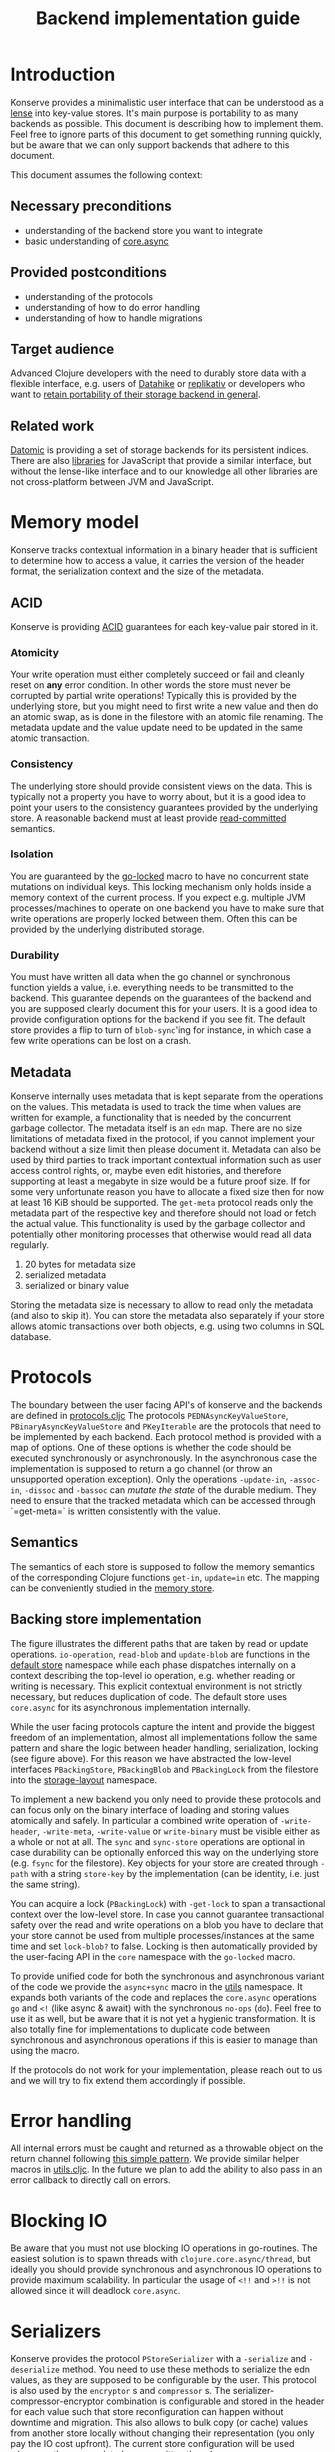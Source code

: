 #+TITLE: Backend implementation guide
* Introduction
  :PROPERTIES:
  :CUSTOM_ID: h:82cb52f5-af8a-45f7-afed-22c0bd94a213
  :END:
  
  Konserve provides a minimalistic user interface that can be understood as a
  [[https://www.youtube.com/watch?v=hnROywmy_HI&list=PLetHPRQvX4a-c3KDRTxxwGRmEMutL8Apf&index=4][lense]] into key-value stores. It's main purpose is portability to as many
  backends as possible. This document is describing how to implement them. Feel
  free to ignore parts of this document to get something running quickly, but be
  aware that we can only support backends that adhere to this document.

  This document assumes the following context:

** Necessary preconditions
   :PROPERTIES:
   :CUSTOM_ID: h:c9e81de1-064f-4953-a321-48584bebe100
   :END:
   - understanding of the backend store you want to integrate
   - basic understanding of [[https://github.com/clojure/core.async][core.async]]

** Provided postconditions
   :PROPERTIES:
   :CUSTOM_ID: h:47c887a4-7a87-4b9e-a7f4-e5ad432fd450
   :END:
   - understanding of the protocols
   - understanding of how to do error handling
   - understanding of how to handle migrations
    
** Target audience
   :PROPERTIES:
   :CUSTOM_ID: h:041fdf32-f2b3-4e7b-90b4-910106ee5c08
   :END:
   Advanced Clojure developers with the need to durably store data with a flexible
   interface, e.g. users of [[https://github.com/replikativ/datahike][Datahike]] or [[https:/replikativ.io/][replikativ]] or developers who want to [[https://whilo.github.io/articles/16/unified-storage-io][retain
   portability of their storage backend in general]].

** Related work
   :PROPERTIES:
   :CUSTOM_ID: h:df77b6cc-65cc-4c43-a5a1-be5d98ffa072
   :END:
   [[https://datomic.com][Datomic]] is providing a set of storage backends for its persistent indices. There
   are also [[https://github.com/maxogden/abstract-blob-store][libraries]] for JavaScript that provide a similar interface, but without
   the lense-like interface and to our knowledge all other libraries are not
   cross-platform between JVM and JavaScript.

* Memory model
  :PROPERTIES:
  :CUSTOM_ID: h:ad0f4a4d-8581-4c21-94bf-a3c736aa4c1b
  :END:
  Konserve tracks contextual information in a binary header that is sufficient to
  determine how to access a value, it carries the version of the header format,
  the serialization context and the size of the metadata.
  
** ACID
   :PROPERTIES:
   :CUSTOM_ID: h:e8add7fe-33dc-4bba-a1a3-3895c19ad844
   :END:
   Konserve is providing [[https://en.wikipedia.org/wiki/ACID][ACID]] guarantees for each key-value pair stored in it. 

*** Atomicity
    :PROPERTIES:
    :CUSTOM_ID: h:4311c3a1-2287-40ac-bcde-a97affbe2a3b
    :END:
    Your write operation must either completely succeed or fail and cleanly reset
    on *any* error condition. In other words the store must never be corrupted by
    partial write operations! Typically this is provided by the underlying store,
    but you might need to first write a new value and then do an atomic swap, as is
    done in the filestore with an atomic file renaming. The metadata update and the
    value update need to be updated in the same atomic transaction.
 
*** Consistency
    :PROPERTIES:
    :CUSTOM_ID: h:88a73805-5229-439e-94a7-a4bc8628db80
    :END:
    The underlying store should provide consistent views on the data. This is
    typically not a property you have to worry about, but it is a good idea to point
    your users to the consistency guarantees provided by the underlying store. A
    reasonable backend must at least provide [[https://en.wikipedia.org/wiki/Isolation_(database_systems)#Read_committed][read-committed]] semantics.

*** Isolation
    :PROPERTIES:
    :CUSTOM_ID: h:764ea3ba-0d29-4118-82ef-6ed2a1916484
    :END:
    You are guaranteed by the [[file:../src/konserve/core.cljc#L36][go-locked]] macro to have no concurrent state mutations
    on individual keys. This locking mechanism only holds inside a memory context of
    the current process. If you expect e.g. multiple JVM processes/machines to
    operate on one backend you have to make sure that write operations are properly
    locked between them. Often this can be provided by the underlying distributed
    storage. 

*** Durability
    :PROPERTIES:
    :CUSTOM_ID: h:b6a7799b-7bb7-41d7-8473-f33469b4fda4
    :END:
    You must have written all data when the go channel or synchronous function
    yields a value, i.e. everything needs to be transmitted to the backend. This
    guarantee depends on the guarantees of the backend and you are supposed clearly
    document this for your users. It is a good idea to provide configuration options
    for the backend if you see fit. The default store provides a flip to turn of
    =blob-sync='ing for instance, in which case a few write operations can be lost
    on a crash.

** Metadata
   :PROPERTIES:
   :CUSTOM_ID: h:96674cbe-3534-4627-a847-bc3075b60984
   :END:
   Konserve internally uses metadata that is kept separate from the operations on
   the values. This metadata is used to track the time when values are written for
   example, a functionality that is needed by the concurrent garbage collector.
   The metadata itself is an =edn= map. There are no size limitations of metadata
   fixed in the protocol, if you cannot implement your backend without a size
   limit then please document it. Metadata can also be used by third parties to
   track important contextual information such as user access control rights, or,
   maybe even edit histories, and therefore supporting at least a megabyte in size
   would be a future proof size. If for some very unfortunate reason you have to
   allocate a fixed size then for now at least 16 KiB should be supported. The
   =get-meta= protocol reads only the metadata part of the respective key and
   therefore should not load or fetch the actual value. This functionality is used
   by the garbage collector and potentially other monitoring processes that
   otherwise would read all data regularly.

   1. 20 bytes for metadata size
   2. serialized metadata
   3. serialized or binary value

   Storing the metadata size is necessary to allow to read only the metadata (and
   also to skip it). You can store the metadata also separately if your store
   allows atomic transactions over both objects, e.g. using two columns in SQL
   database.

* Protocols
  :PROPERTIES:
  :CUSTOM_ID: h:e653a3e0-84e8-4885-ab53-3a3d8b414fc5
  :END:
  The boundary between the user facing API's of konserve and the backends are
  defined in [[file:../src/konserve/protocols.cljc][protocols.cljc]] The protocols =PEDNAsyncKeyValueStore=,
  =PBinaryAsyncKeyValueStore= and =PKeyIterable= are the protocols that need to be
  implemented by each backend. Each protocol method is provided with a map of
  options. One of these options is whether the code should be executed
  synchronously or asynchronously. In the asynchronous case the implementation is
  supposed to return a go channel (or throw an unsupported operation exception).
  Only the operations =-update-in=, =-assoc-in=, =-dissoc= and =-bassoc= can
  /mutate the state/ of the durable medium. They need to ensure that the tracked
  metadata which can be accessed through `=get-meta=` is written consistently with
  the value.

** Semantics
   :PROPERTIES:
   :CUSTOM_ID: h:4b620c30-22b4-4040-853b-dd79d5f5cac2
   :END:
   The semantics of each store is supposed to follow the memory semantics of the
   corresponding Clojure functions =get-in=, =update=in= etc. The mapping can be
   conveniently studied in the [[file:../src/konserve/memory.cljc][memory store]].

** Backing store implementation
   :PROPERTIES:
   :CUSTOM_ID: h:3917749b-fc8b-4a4f-a515-ffe468a3de8a
   :END:
   [[file:./figures/state_machine.png]]

   The figure illustrates the different paths that are taken by read or update
   operations. =io-operation=, =read-blob= and =update-blob= are functions in
   the [[file:../src/konserve/impl/default.cljc][default store]] namespace while each phase dispatches internally on a
   context describing the top-level io operation, e.g. whether reading or
   writing is necessary. This explicit contextual environment is not strictly
   necessary, but reduces duplication of code. The default store uses
   =core.async= for its asynchronous implementation internally.

   While the user facing protocols capture the intent and provide the biggest
   freedom of an implementation, almost all implementations follow the same
   pattern and share the logic between header handling, serialization, locking
   (see figure above). For this reason we have abstracted the low-level
   interfaces =PBackingStore=, =PBackingBlob= and =PBackingLock= from the
   filestore into the [[file:../src/konserve/impl/storage_layout.cljc][storage-layout]] namespace.

   To implement a new backend you only need to provide these protocols and can
   focus only on the binary interface of loading and storing values atomically
   and safely. In particular a combined write operation of =-write-header=,
   =-write-meta=, =-write-value= or =write-binary= must be visible either as a
   whole or not at all. The =sync= and =sync-store= operations are optional in
   case durability can be optionally enforced this way on the underlying store
   (e.g. =fsync= for the filestore). Key objects for your store are created
   through =-path= with a string =store-key= by the implementation (can be
   identity, i.e. just the same string).

   You can acquire a lock (=PBackingLock=) with =-get-lock= to span a
   transactional context over the low-level store. In case you cannot guarantee
   transactional safety over the read and write operations on a blob you have to
   declare that your store cannot be used from multiple processes/instances at
   the same time and set =lock-blob?= to false. Locking is then automatically
   provided by the user-facing API in the =core= namespace with the =go-locked=
   macro.

   To provide unified code for both the synchronous and asynchronous variant of
   the code we provide the =async+sync= macro in the [[file:../src/konserve/utils.cljc][utils]] namespace. It expands
   both variants of the code and replaces the =core.async= operations =go= and
   =<!= (like async & await) with the synchronous =no-ops= (=do=). Feel free to
   use it as well, but be aware that it is not yet a hygienic transformation. It
   is also totally fine for implementations to duplicate code between
   synchronous and asynchronous operations if this is easier to manage than
   using the macro.

   If the protocols do not work for your implementation, please reach out to us
   and we will try to fix extend them accordingly if possible.


* Error handling
  :PROPERTIES:
  :CUSTOM_ID: h:4da56b25-ed3b-432c-aff5-2a0b6143f4ac
  :END:
  All internal errors must be caught and returned as a throwable object on the
  return channel following [[https://swannodette.github.io/2013/08/31/asynchronous-error-handling][this simple pattern]]. We provide similar helper macros
  in [[file:../src/konserve/utils.cljc][utils.cljc]]. In the future we plan to add the ability to also pass in an error
  callback to directly call on errors.


* Blocking IO 
  :PROPERTIES:
  :CUSTOM_ID: h:ca2e0658-daaa-4166-bd50-013fcb253d57
  :END:
  Be aware that you must not use blocking IO operations in go-routines. The
  easiest solution is to spawn threads with =clojure.core.async/thread=, but
  ideally you should provide synchronous and asynchronous IO operations to provide
  maximum scalability. In particular the usage of =<!!= and =>!!= is not allowed
  since it will deadlock =core.async=.

* Serializers
  :PROPERTIES:
  :CUSTOM_ID: h:8ac8b35c-9afd-4309-863a-5993b17841f7
  :END:
  Konserve provides the protocol =PStoreSerializer= with a =-serialize= and
  =-deserialize= method. You need to use these methods to serialize the edn
  values, as they are supposed to be configurable by the user. This protocol is
  also used by the =encryptor= s and =compressor= s. The
  serializer-compressor-encryptor combination is configurable and stored in the
  header for each value such that store reconfiguration can happen without
  downtime and migration. This also allows to bulk copy (or cache) values from
  another store locally without changing their representation (you only pay the IO
  cost upfront). The current store configuration will be used whenever they are
  updated or overwritten though.


* Migration 
  :PROPERTIES:
  :CUSTOM_ID: h:6cd7020b-f14d-4feb-96b3-1db67c5cb7cb
  :END:
  Sometimes the chosen internal representation of a store turns out to be
  insufficient as it was for the addition of metadata support as described in this
  document. In this unfortunate situation a migration of the existing durable data
  becomes necessary. Migrations have the following requirements:

  1. They must not lose data, including on concurrent garbage collection.
  2. They should work without user intervention.
  3. They should work incrementally, upgrade each key on access, allowing version
     upgrades in production.
  4. They can break old library versions running on the same store.

  To determine the version of an old key we cannot read it since we do not know
  its version... the version is therefore stored in the first byte of the header and
  will allow you to read old values in case the binary layout of konserve changes.

* Tests 
  :PROPERTIES:
  :CUSTOM_ID: h:00075680-3ce6-4329-94eb-32ec8ff9174f
  :END:
  =TODO= We provide a =compliance-test= suite that your store has to satisfy to be
  compliant and are working on a low-level compliance test suite for the default
  store.

* Open issues
  :PROPERTIES:
  :CUSTOM_ID: h:c884f0bf-2048-43fc-970b-b6f0a4957c8f
  :END:
  - monitoring, e.g. of cache sizes, migration processes, performance ...?
  - benchmarks
  - document test suite
